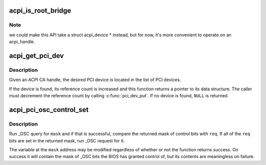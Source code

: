 .. -*- coding: utf-8; mode: rst -*-
.. src-file: drivers/acpi/pci_root.c

.. _`acpi_is_root_bridge`:

acpi_is_root_bridge
===================

.. c:function:: int acpi_is_root_bridge(acpi_handle handle)

    determine whether an ACPI CA node is a PCI root bridge \ ``handle``\  - the ACPI CA node in question.

    :param acpi_handle handle:
        *undescribed*

.. _`acpi_is_root_bridge.note`:

Note
----

we could make this API take a struct acpi_device \* instead, but
for now, it's more convenient to operate on an acpi_handle.

.. _`acpi_get_pci_dev`:

acpi_get_pci_dev
================

.. c:function:: struct pci_dev *acpi_get_pci_dev(acpi_handle handle)

    convert ACPI CA handle to struct pci_dev

    :param acpi_handle handle:
        the handle in question

.. _`acpi_get_pci_dev.description`:

Description
-----------

Given an ACPI CA handle, the desired PCI device is located in the
list of PCI devices.

If the device is found, its reference count is increased and this
function returns a pointer to its data structure.  The caller must
decrement the reference count by calling \ :c:func:`pci_dev_put`\ .
If no device is found, \ ``NULL``\  is returned.

.. _`acpi_pci_osc_control_set`:

acpi_pci_osc_control_set
========================

.. c:function:: acpi_status acpi_pci_osc_control_set(acpi_handle handle, u32 *mask, u32 req)

    Request control of PCI root \_OSC features.

    :param acpi_handle handle:
        ACPI handle of a PCI root bridge (or PCIe Root Complex).

    :param u32 \*mask:
        Mask of \_OSC bits to request control of, place to store control mask.

    :param u32 req:
        Mask of \_OSC bits the control of is essential to the caller.

.. _`acpi_pci_osc_control_set.description`:

Description
-----------

Run \_OSC query for \ ``mask``\  and if that is successful, compare the returned
mask of control bits with \ ``req``\ .  If all of the \ ``req``\  bits are set in the
returned mask, run \_OSC request for it.

The variable at the \ ``mask``\  address may be modified regardless of whether or
not the function returns success.  On success it will contain the mask of
\_OSC bits the BIOS has granted control of, but its contents are meaningless
on failure.

.. This file was automatic generated / don't edit.

